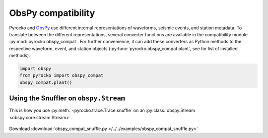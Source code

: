 ObsPy compatibility
===================

Pyrocko and `ObsPy <https://obspy.org>`_ use different internal representations
of waveforms, seismic events, and station metadata. To translate between the
different representations, several converter functions are available in the
compatibility module :py:mod:`pyrocko.obspy_compat`. For further convenience,
it can add these converters as Python methods to the respective waveform,
event, and station objects (:py:func:`pyrocko.obspy_compat.plant`, see for list
of installed methods).

.. code-block:: python

    import obspy
    from pyrocko import obspy_compat
    obspy_compat.plant()


Using the Snuffler on ``obspy.Stream``
--------------------------------------

This is how you use :py:meth:`~pyrocko.trace.Trace.snuffle` on an
:py:class:`obspy.Stream  <obspy.core.stream.Stream>`.

 .. literalinclude :: /../../examples/obspy_compat_snuffle.py
    :language: python

Download :download:`obspy_compat_snuffle.py </../../examples/obspy_compat_snuffle.py>`
